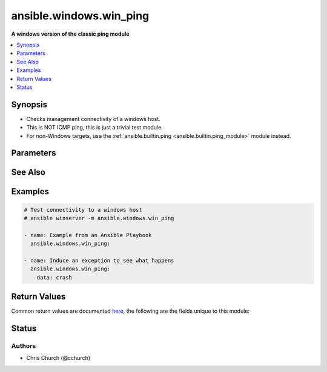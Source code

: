 .. _ansible.windows.win_ping_module:


************************
ansible.windows.win_ping
************************

**A windows version of the classic ping module**



.. contents::
   :local:
   :depth: 1


Synopsis
--------
- Checks management connectivity of a windows host.
- This is NOT ICMP ping, this is just a trivial test module.
- For non-Windows targets, use the :ref:`ansible.builtin.ping <ansible.builtin.ping_module>` module instead.




Parameters
----------

.. raw:: html

    <table  border=0 cellpadding=0 class="documentation-table">
        <tr>
            <th colspan="1">Parameter</th>
            <th>Choices/<font color="blue">Defaults</font></th>
                        <th width="100%">Comments</th>
        </tr>
                    <tr>
                                                                <td colspan="1">
                    <div class="ansibleOptionAnchor" id="parameter-"></div>
                    <b>data</b>
                    <a class="ansibleOptionLink" href="#parameter-" title="Permalink to this option"></a>
                    <div style="font-size: small">
                        <span style="color: purple">string</span>
                                                                    </div>
                                    </td>
                                <td>
                                                                                                                                                                    <b>Default:</b><br/><div style="color: blue">"pong"</div>
                                    </td>
                                                                <td>
                                            <div>Alternate data to return instead of &#x27;pong&#x27;.</div>
                                            <div>If this parameter is set to <code>crash</code>, the module will cause an exception.</div>
                                                        </td>
            </tr>
                        </table>
    <br/>



See Also
--------

.. seealso::

   :ref:`ansible.builtin.ping_module`
      The official documentation on the **ansible.builtin.ping** module.


Examples
--------

.. code-block:: yaml+jinja

    
    # Test connectivity to a windows host
    # ansible winserver -m ansible.windows.win_ping

    - name: Example from an Ansible Playbook
      ansible.windows.win_ping:

    - name: Induce an exception to see what happens
      ansible.windows.win_ping:
        data: crash




Return Values
-------------
Common return values are documented `here <https://docs.ansible.com/ansible/latest/reference_appendices/common_return_values.html#common-return-values>`_, the following are the fields unique to this module:

.. raw:: html

    <table border=0 cellpadding=0 class="documentation-table">
        <tr>
            <th colspan="1">Key</th>
            <th>Returned</th>
            <th width="100%">Description</th>
        </tr>
                    <tr>
                                <td colspan="1">
                    <div class="ansibleOptionAnchor" id="return-"></div>
                    <b>ping</b>
                    <a class="ansibleOptionLink" href="#return-" title="Permalink to this return value"></a>
                    <div style="font-size: small">
                      <span style="color: purple">string</span>
                                          </div>
                                    </td>
                <td>success</td>
                <td>
                                                                        <div>Value provided with the data parameter.</div>
                                                                <br/>
                                            <div style="font-size: smaller"><b>Sample:</b></div>
                                                <div style="font-size: smaller; color: blue; word-wrap: break-word; word-break: break-all;">pong</div>
                                    </td>
            </tr>
                        </table>
    <br/><br/>


Status
------


Authors
~~~~~~~

- Chris Church (@cchurch)


